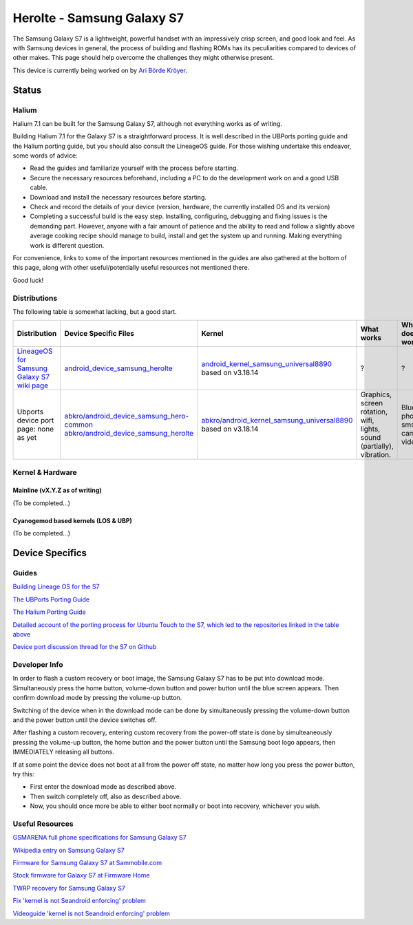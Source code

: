 
Herolte - Samsung Galaxy S7
===========================

The Samsung Galaxy S7 is a lightweight, powerful handset with an impressively crisp screen, and good look and feel. As with Samsung devices in general, the process of building and flashing ROMs has its peculiarities compared to devices of other makes. This page should help overcome the challenges they might otherwise present.

This device is currently being worked on by `Ari Börde Kröyer <https://github.com/abkro>`_.

Status
------

Halium
^^^^^^

Halium 7.1 can be built for the Samsung Galaxy S7, although not everything works as of writing.

Building Halium 7.1 for the Galaxy S7 is a straightforward process. It is well described in the UBPorts porting guide and the Halium porting guide, but you should also consult the LineageOS guide. For those wishing undertake this endeavor, some words of advice: 

* Read the guides and familiarize yourself with the process before starting.
* Secure the necessary resources beforehand, including a PC to do the development work on and a good USB cable.
* Download and install the necessary resources before starting.
* Check and record the details of your device (version, hardware, the currently installed OS and its version)
* Completing a successful build is the easy step. Installing, configuring, debugging and fixing issues is the demanding part. However, anyone with a fair amount of patience and the ability to read and follow a slightly above average cooking recipe should manage to build, install and get the system up and running. Making everything work is different question.

For convenience, links to some of the important resources mentioned in the guides are also gathered at the bottom of this page, along with other useful/potentially useful resources not mentioned there.

Good luck!

Distributions
^^^^^^^^^^^^^

The following table is somewhat lacking, but a good start.

.. list-table::
   :header-rows: 1

   * - Distribution
     - Device Specific Files
     - Kernel
     - What works
     - What doesn't work
   * - `LineageOS for Samsung Galaxy S7 wiki page <https://wiki.lineageos.org/devices/herolte>`_
     - `android_device_samsung_herolte <https://github.com/LineageOS/android_device_samsung_herolte/tree/cm-14.1>`_
     - `android_kernel_samsung_universal8890 <https://github.com/ZeroPointEnergy/android_kernel_samsung_universal8890/tree/cm-14.1>`_ based on v3.18.14
     - ?
     - ?
   * - Ubports device port page: none as yet
     - `abkro/android_device_samsung_hero-common <https://github.com/abkro/android_device_samsung_hero-common/tree/halium-7.1-ut>`_ `abkro/android_device_samsung_herolte <https://github.com/abkro/android_device_samsung_herolte/tree/halium-7.1-ut>`_
     - `abkro/android_kernel_samsung_universal8890 <https://github.com/abkro/android_kernel_samsung_universal8890/tree/ubports-ut>`_ based on v3.18.14
     - Graphics, screen rotation, wifi, lights, sound (partially), vibration.
     - Bluetooth, phone, sms, gps, camera, video.


Kernel & Hardware
^^^^^^^^^^^^^^^^^

Mainline (vX.Y.Z as of writing)
~~~~~~~~~~~~~~~~~~~~~~~~~~~~~~~

(To be completed...)

Cyanogemod based kernels (LOS & UBP)
~~~~~~~~~~~~~~~~~~~~~~~~~~~~~~~~~~~~

(To be completed...)

Device Specifics
----------------

Guides
^^^^^^

`Building Lineage OS for the S7 <https://wiki.lineageos.org/devices/herolte/build>`_

`The UBPorts Porting Guide <https://docs.ubports.com/en/latest/porting/introduction.html#>`_

`The Halium Porting Guide <http://docs.halium.org/en/latest/porting/first-steps.html>`_

`Detailed account of the porting process for Ubuntu Touch to the S7, which led to the repositories linked in the table above <https://github.com/Halium/projectmanagement/issues/48#issuecomment-626908532>`_

`Device port discussion thread for the S7 on Github <https://github.com/Halium/projectmanagement/issues/48>`_

Developer Info
^^^^^^^^^^^^^^

In order to flash a custom recovery or boot image, the Samsung Galaxy S7 has to be put into download mode. Simultaneously press the home button, volume-down button and power button until the blue screen appears. Then confirm download mode by pressing the volume-up button.

Switching of the device when in the download mode can be done by simultaneously pressing the volume-down button and the power button until the device switches off.

After flashing a custom recovery, entering custom recovery from the power-off state is done by simulteaneously pressing the volume-up button, the home button and the power button until the Samsung boot logo appears, then IMMEDIATELY releasing all buttons.

If at some point the device does not boot at all from the power off state, no matter how long you press the power button, try this: 

* First enter the download mode as described above. 

* Then switch completely off, also as described above. 

* Now, you should once more be able to either boot normally or boot into recovery, whichever you wish.

Useful Resources
^^^^^^^^^^^^^^^^

`GSMARENA full phone specifications for Samsung Galaxy S7 <https://www.gsmarena.com/samsung_galaxy_s7-7821.php>`_

`Wikipedia entry on Samsung Galaxy S7 <https://en.wikipedia.org/wiki/Samsung_Galaxy_S7>`_

`Firmware for Samsung Galaxy S7 at Sammobile.com <https://www.sammobile.com/samsung/galaxy-s7/firmware/#SM-G930F>`_

`Stock firmware for Galaxy S7 at Firmware Home <https://firmwarehome.com/download/samsung-galaxy-s7-sm-g930f-stock-firmware-download-rom-flash-file/>`_

`TWRP recovery for Samsung Galaxy S7 <https://twrp.me/samsung/samsunggalaxys7.html>`_

`Fix 'kernel is not Seandroid enforcing' problem <https://tricksempire.com/kernel-is-not-seandroid-enforcing-android/>`_

`Videoguide 'kernel is not Seandroid enforcing' problem <https://www.youtube.com/watch?v=cyCileqUVFQ>`_
